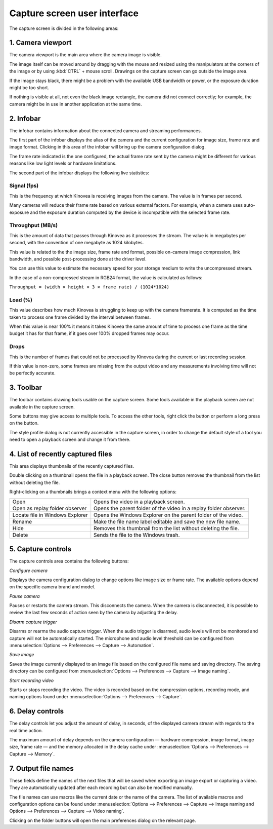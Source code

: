 Capture screen user interface
=============================

The capture screen is divided in the following areas:

.. image:: /images/capture/ui.png

1. Camera viewport
------------------
The camera viewport is the main area where the camera image is visible. 

The image itself can be moved around by dragging with the mouse and resized using the manipulators at the corners of the image or by using :kbd:`CTRL` + mouse scroll. 
Drawings on the capture screen can go outside the image area.

If the image stays black, there might be a problem with the available USB bandwidth or power, or the exposure duration might be too short.

If nothing is visible at all, not even the black image rectangle, the camera did not connect correctly; for example, the camera might be in use in another application at the same time.


2. Infobar
----------
The infobar contains information about the connected camera and streaming performances.

.. image:: /images/capture/infobar1.png

The first part of the infobar displays the alias of the camera and the current configuration for image size, frame rate and image format.
Clicking in this area of the infobar will bring up the camera configuration dialog.

The frame rate indicated is the one configured, the actual frame rate sent by the camera might be different for various reasons like low light levels or hardware limitations.

The second part of the infobar displays the following live statistics:

.. image:: /images/capture/infobar2.png

Signal (fps) 
************
This is the frequency at which Kinovea is receiving images from the camera. The value is in frames per second.

Many cameras will reduce their frame rate based on various external factors. 
For example, when a camera uses auto-exposure and the exposure duration computed by the device is incompatible with the selected frame rate.

Throughput (MB/s)
*****************
This is the amount of data that passes through Kinovea as it processes the stream. The value is in megabytes per second, with the convention of one megabyte as 1024 kilobytes.

This value is related to the the image size, frame rate and format, possible on-camera image compression, link bandwidth, and possible post-processing done at the driver level.

You can use this value to estimate the necessary speed for your storage medium to write the uncompressed stream.

In the case of a non-compressed stream in RGB24 format, the value is calculated as follows:

``Throughput = (width × height × 3 × frame rate) / (1024*1024)``

Load (%)
********
This value describes how much Kinovea is struggling to keep up with the camera framerate. 
It is computed as the time taken to process one frame divided by the interval between frames.

When this value is near 100% it means it takes Kinovea the same amount of time to process one frame as the time budget it has for that frame, if it goes over 100% dropped frames may occur.

Drops
*****
This is the number of frames that could not be processed by Kinovea during the current or last recording session.

If this value is non-zero, some frames are missing from the output video and any measurements involving time will not be perfectly accurate.

3. Toolbar
----------

.. image:: /images/capture/toolbar.png

The toolbar contains drawing tools usable on the capture screen. Some tools available in the playback screen are not available in the capture screen.

Some buttons may give access to multiple tools. To access the other tools, right click the button or perform a long press on the button.

The style profile dialog is not currently accessible in the capture screen, in order to change the default style of a tool you need to open a playback screen and change it from there.


4. List of recently captured files
----------------------------------

.. image:: /images/capture/capturedfiles.png

This area displays thumbnails of the recently captured files.

Double clicking on a thumbnail opens the file in a playback screen. The close button removes the thumbnail from the list without deleting the file.

Right-clicking on a thumbnails brings a context menu with the following options:

================================================    ========================
|Open| Open                                         Opens the video in a playback screen.
|OpenAsReplay| Open as replay folder observer       Opens the parent folder of the video in a replay folder observer.
|Locate| Locate file in Windows Explorer            Opens the Windows Explorer on the parent folder of the video.
|Rename| Rename                                     Make the file name label editable and save the new file name.
|Hide| Hide                                         Removes this thumbnail from the list without deleting the file.
|Delete| Delete                                     Sends the file to the Windows trash.
================================================    ========================

.. |Open| image:: /images/capture/icons/open.png

.. |OpenAsReplay| image:: /images/capture/icons/replaywatcher.png

.. |Locate| image:: /images/capture/icons/folder_new.png

.. |Rename| image:: /images/capture/icons/rename.png

.. |Hide| image:: /images/capture/icons/hide.png

.. |Delete| image:: /images/capture/icons/delete.png


5. Capture controls
-------------------

.. image:: /images/capture/capturecontrols.png

The capture controls area contains the following buttons:

|Configure| *Configure camera*

.. |Configure| image:: /images/capture/icons/settings.png

Displays the camera configuration dialog to change options like image size or frame rate.
The available options depend on the specific camera brand and model.

|Pause| *Pause camera*

.. |Pause| image:: /images/capture/icons/grab_pause.png

Pauses or restarts the camera stream. This disconnects the camera. 
When the camera is disconnected, it is possible to review the last few seconds of action seen by the camera by adjusting the delay.

|Disarm| *Disarm capture trigger*

.. |Disarm| image:: /images/capture/icons/speaker.png

Disarms or rearms the audio capture trigger. When the audio trigger is disarmed, audio levels will not be monitored and capture will not be automatically started.
The microphone and audio level threshold can be configured from :menuselection:`Options --> Preferences --> Capture --> Automation`.

|SaveImage| *Save image*

.. |SaveImage| image:: /images/capture/icons/camerasingle.png

Saves the image currently displayed to an image file based on the configured file name and saving directory. 
The saving directory can be configured from :menuselection:`Options --> Preferences --> Capture --> Image naming`.

|Record| *Start recording video*

.. |Record| image:: /images/capture/icons/control_rec.png

Starts or stops recording the video. The video is recorded based on the compression options, recording mode, and naming options found under :menuselection:`Options --> Preferences --> Capture`.


6. Delay controls
-----------------

.. image:: /images/capture/delaycontrols.png

The delay controls let you adjust the amount of delay, in seconds, of the displayed camera stream with regards to the real time action.

The maximum amount of delay depends on the camera configuration — hardware compression, image format, image size, frame rate — and the memory allocated in the delay cache under :menuselection:`Options --> Preferences --> Capture --> Memory`.


7. Output file names
--------------------

.. image:: /images/capture/filenames.png

These fields define the names of the next files that will be saved when exporting an image export or capturing a video.
They are automatically updated after each recording but can also be modified manually.

The file names can use macros like the current date or the name of the camera.
The list of available macros and configuration options can be found under :menuselection:`Options --> Preferences --> Capture --> Image naming and Options --> Preferences --> Capture --> Video naming`.

Clicking on the folder buttons will open the main preferences dialog on the relevant page.
